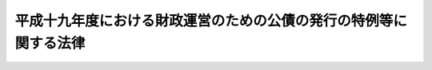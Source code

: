 .. _H19HO025:

==================================================================
平成十九年度における財政運営のための公債の発行の特例等に関する法律
==================================================================

.. raw:: html
    
    
    <b>平成十九年度における財政運営のための公債の発行の特例等に関する法律<br>
    （平成十九年三月三十一日法律第二十五号）</b><br><br><p>
    </p><div class="arttitle"><a name="1000000000000000000000000000000000000000000000000100000000000000000000000000000">（目的）</a>
    </div><div class="item"><b>第一条</b>
    <a name="1000000000000000000000000000000000000000000000000100000000001000000000000000000"></a>
    　この法律は、平成十九年度における国の財政収支の状況にかんがみ、同年度における公債の発行の特例に関する措置、国民年金事業の事務費に係る国庫負担の特例に関する措置、年金特別会計の厚生年金勘定から業務勘定への繰入れの特例に関する措置及び国家公務員共済組合の事務に要する費用の負担の特例に関する措置を定めることにより、同年度の適切な財政運営に資することを目的とする。
    </div>
    
    <p>
    </p><div class="arttitle"><a name="1000000000000000000000000000000000000000000000000200000000000000000000000000000">（特例公債の発行等）</a>
    </div><div class="item"><b>第二条</b>
    <a name="1000000000000000000000000000000000000000000000000200000000001000000000000000000"></a>
    　政府は、<a href="/cgi-bin/idxrefer.cgi?H_FILE=%8f%ba%93%f1%93%f1%96%40%8e%4f%8e%6c&amp;REF_NAME=%8d%e0%90%ad%96%40&amp;ANCHOR_F=&amp;ANCHOR_T=" target="inyo">財政法</a>
    （昭和二十二年法律第三十四号）<a href="/cgi-bin/idxrefer.cgi?H_FILE=%8f%ba%93%f1%93%f1%96%40%8e%4f%8e%6c&amp;REF_NAME=%91%e6%8e%6c%8f%f0%91%e6%88%ea%8d%80&amp;ANCHOR_F=1000000000000000000000000000000000000000000000000400000000001000000000000000000&amp;ANCHOR_T=1000000000000000000000000000000000000000000000000400000000001000000000000000000#1000000000000000000000000000000000000000000000000400000000001000000000000000000" target="inyo">第四条第一項</a>
    ただし書の規定により発行する公債のほか、平成十九年度の一般会計の歳出の財源に充てるため、予算をもって国会の議決を経た金額の範囲内で、公債を発行することができる。
    </div>
    <div class="item"><b><a name="1000000000000000000000000000000000000000000000000200000000002000000000000000000">２</a>
    </b>
    　前項の規定による公債の発行は、平成二十年六月三十日までの間、行うことができる。この場合において、同年四月一日以後発行される同項の公債に係る収入は、平成十九年度所属の歳入とする。
    </div>
    <div class="item"><b><a name="1000000000000000000000000000000000000000000000000200000000003000000000000000000">３</a>
    </b>
    　政府は、第一項の議決を経ようとするときは、同項の公債の償還の計画を国会に提出しなければならない。
    </div>
    <div class="item"><b><a name="1000000000000000000000000000000000000000000000000200000000004000000000000000000">４</a>
    </b>
    　政府は、第一項の規定により発行した公債については、その速やかな減債に努めるものとする。（国民年金事業の事務費に係る国庫負担の特例）
    </div>
    
    <p>
    </p><div class="item"><b><a name="1000000000000000000000000000000000000000000000000300000000000000000000000000000">第三条</a>
    </b>
    <a name="1000000000000000000000000000000000000000000000000300000000001000000000000000000"></a>
    　平成十九年度における<a href="/cgi-bin/idxrefer.cgi?H_FILE=%8f%ba%8e%4f%8e%6c%96%40%88%ea%8e%6c%88%ea&amp;REF_NAME=%8d%91%96%af%94%4e%8b%e0%96%40&amp;ANCHOR_F=&amp;ANCHOR_T=" target="inyo">国民年金法</a>
    （昭和三十四年法律第百四十一号）<a href="/cgi-bin/idxrefer.cgi?H_FILE=%8f%ba%8e%4f%8e%6c%96%40%88%ea%8e%6c%88%ea&amp;REF_NAME=%91%e6%94%aa%8f%5c%8c%dc%8f%f0%91%e6%88%ea%8d%80&amp;ANCHOR_F=1000000000000000000000000000000000000000000000008500000000001000000000000000000&amp;ANCHOR_T=1000000000000000000000000000000000000000000000008500000000001000000000000000000#1000000000000000000000000000000000000000000000008500000000001000000000000000000" target="inyo">第八十五条第一項</a>
    の規定の適用については、<a href="/cgi-bin/idxrefer.cgi?H_FILE=%8f%ba%8e%4f%8e%6c%96%40%88%ea%8e%6c%88%ea&amp;REF_NAME=%93%af%8d%80&amp;ANCHOR_F=1000000000000000000000000000000000000000000000008500000000001000000000000000000&amp;ANCHOR_T=1000000000000000000000000000000000000000000000008500000000001000000000000000000#1000000000000000000000000000000000000000000000008500000000001000000000000000000" target="inyo">同項</a>
    中「国民年金事業に要する費用（次項に規定する費用を除く。以下同じ。）」とあるのは、「国民年金事業に要する費用（次項に規定する費用を除く。）」とする。
    </div>
    <div class="item"><b><a name="1000000000000000000000000000000000000000000000000300000000002000000000000000000">２</a>
    </b>
    　前項の場合における<a href="/cgi-bin/idxrefer.cgi?H_FILE=%95%bd%88%ea%8b%e3%96%40%93%f1%8e%4f&amp;REF_NAME=%93%c1%95%ca%89%ef%8c%76%82%c9%8a%d6%82%b7%82%e9%96%40%97%a5&amp;ANCHOR_F=&amp;ANCHOR_T=" target="inyo">特別会計に関する法律</a>
    （平成十九年法律第二十三号）<a href="/cgi-bin/idxrefer.cgi?H_FILE=%95%bd%88%ea%8b%e3%96%40%93%f1%8e%4f&amp;REF_NAME=%91%e6%95%53%8f%5c%8e%6c%8f%f0%91%e6%8c%dc%8d%80&amp;ANCHOR_F=1000000000000000000000000000000000000000000000011400000000005000000000000000000&amp;ANCHOR_T=1000000000000000000000000000000000000000000000011400000000005000000000000000000#1000000000000000000000000000000000000000000000011400000000005000000000000000000" target="inyo">第百十四条第五項</a>
    の規定の適用については、<a href="/cgi-bin/idxrefer.cgi?H_FILE=%95%bd%88%ea%8b%e3%96%40%93%f1%8e%4f&amp;REF_NAME=%93%af%8d%80&amp;ANCHOR_F=1000000000000000000000000000000000000000000000011400000000005000000000000000000&amp;ANCHOR_T=1000000000000000000000000000000000000000000000011400000000005000000000000000000#1000000000000000000000000000000000000000000000011400000000005000000000000000000" target="inyo">同項</a>
    中「国民年金事業の福祉施設に要する経費」とあるのは、「国民年金事業の業務取扱費若しくは福祉施設に要する経費」とする。
    </div>
    
    <p>
    </p><div class="arttitle"><a name="1000000000000000000000000000000000000000000000000400000000000000000000000000000">（年金特別会計の厚生年金勘定から業務勘定への繰入れの特例）</a>
    </div><div class="item"><b>第四条</b>
    <a name="1000000000000000000000000000000000000000000000000400000000001000000000000000000"></a>
    　平成十九年度における<a href="/cgi-bin/idxrefer.cgi?H_FILE=%95%bd%88%ea%8b%e3%96%40%93%f1%8e%4f&amp;REF_NAME=%93%c1%95%ca%89%ef%8c%76%82%c9%8a%d6%82%b7%82%e9%96%40%97%a5%91%e6%95%53%8f%5c%8e%6c%8f%f0%91%e6%98%5a%8d%80&amp;ANCHOR_F=1000000000000000000000000000000000000000000000011400000000006000000000000000000&amp;ANCHOR_T=1000000000000000000000000000000000000000000000011400000000006000000000000000000#1000000000000000000000000000000000000000000000011400000000006000000000000000000" target="inyo">特別会計に関する法律第百十四条第六項</a>
    の規定の適用については、<a href="/cgi-bin/idxrefer.cgi?H_FILE=%95%%E7%94%A8%E3%81%AE%E8%B2%A0%E6%8B%85%E3%81%AE%E7%89%B9%E4%BE%8B%EF%BC%89&lt;/A&gt;%0A&lt;/DIV&gt;&lt;DIV%20class=" item><b>第五条</b>
    </a><a name="1000000000000000000000000000000000000000000000000500000000001000000000000000000"></a>
    　平成十九年度における<a href="/cgi-bin/idxrefer.cgi?H_FILE=%8f%ba%8e%4f%8e%4f%96%40%88%ea%93%f1%94%aa&amp;REF_NAME=%8d%91%89%c6%8c%f6%96%b1%88%f5%8b%a4%8d%cf%91%67%8d%87%96%40&amp;ANCHOR_F=&amp;ANCHOR_T=" target="inyo">国家公務員共済組合法</a>
    （昭和三十三年法律第百二十八号）<a href="/cgi-bin/idxrefer.cgi?H_FILE=%8f%ba%8e%4f%8e%4f%96%40%88%ea%93%f1%94%aa&amp;REF_NAME=%91%e6%8b%e3%8f%5c%8b%e3%8f%f0%91%e6%93%f1%8d%80%91%e6%8c%dc%8d%86&amp;ANCHOR_F=1000000000000000000000000000000000000000000000009900000000002000000005000000000&amp;ANCHOR_T=1000000000000000000000000000000000000000000000009900000000002000000005000000000#1000000000000000000000000000000000000000000000009900000000002000000005000000000" target="inyo">第九十九条第二項第五号</a>
    に掲げる費用については、<a href="/cgi-bin/idxrefer.cgi?H_FILE=%8f%ba%8e%4f%8e%4f%96%40%88%ea%93%f1%94%aa&amp;REF_NAME=%93%af%8d%86&amp;ANCHOR_F=1000000000000000000000000000000000000000000000009900000000002000000005000000000&amp;ANCHOR_T=1000000000000000000000000000000000000000000000009900000000002000000005000000000#1000000000000000000000000000000000000000000000009900000000002000000005000000000" target="inyo">同号</a>
    及び<a href="/cgi-bin/idxrefer.cgi?H_FILE=%8f%ba%8e%4f%8e%4f%96%40%88%ea%93%f1%94%aa&amp;REF_NAME=%93%af%8f%f0%91%e6%8e%6c%8d%80&amp;ANCHOR_F=1000000000000000000000000000000000000000000000009900000000004000000000000000000&amp;ANCHOR_T=1000000000000000000000000000000000000000000000009900000000004000000000000000000#1000000000000000000000000000000000000000000000009900000000004000000000000000000" target="inyo">同条第四項</a>
    の規定にかかわらず、国は、予算の範囲内で、これを負担する。
    </div>
    <div class="item"><b><a name="1000000000000000000000000000000000000000000000000500000000002000000000000000000">２</a>
    </b>
    　前項の場合において、<a href="/cgi-bin/idxrefer.cgi?H_FILE=%95%bd%88%ea%8e%b5%96%40%8b%e3%8e%b5&amp;REF_NAME=%97%58%90%ad%96%af%89%63%89%bb%96%40&amp;ANCHOR_F=&amp;ANCHOR_T=" target="inyo">郵政民営化法</a>
    等の施行に伴う関係法律の整備等に関する法律（平成十七年法律第百二号）<a href="/cgi-bin/idxrefer.cgi?H_FILE=%95%bd%88%ea%8e%b5%96%40%8b%e3%8e%b5&amp;REF_NAME=%91%e6%98%5a%8f%5c%98%5a%8f%f0&amp;ANCHOR_F=1000000000000000000000000000000000000000000000006600000000000000000000000000000&amp;ANCHOR_T=1000000000000000000000000000000000000000000000006600000000000000000000000000000#1000000000000000000000000000000000000000000000006600000000000000000000000000000" target="inyo">第六十六条</a>
    の規定の施行の日前の<a href="/cgi-bin/idxrefer.cgi?H_FILE=%8f%ba%8e%4f%8e%4f%96%40%88%ea%93%f1%94%aa&amp;REF_NAME=%8d%91%89%c6%8c%f6%96%b1%88%f5%8b%a4%8d%cf%91%67%8d%87%96%40%91%e6%8b%e3%8f%5c%8b%e3%8f%f0%91%e6%88%ea%8d%80&amp;ANCHOR_F=1000000000000000000000000000000000000000000000009900000000001000000000000000000&amp;ANCHOR_T=1000000000000000000000000000000000000000000000009900000000001000000000000000000#1000000000000000000000000000000000000000000000009900000000001000000000000000000" target="inyo">国家公務員共済組合法第九十九条第一項</a>
    、第百二条第一項及び第四項、第百二十四条の二第一項並びに附則第二十条の二の規定の適用については、<a href="/cgi-bin/idxrefer.cgi?H_FILE=%8f%ba%8e%4f%8e%4f%96%40%88%ea%93%f1%94%aa&amp;REF_NAME=%93%af%96%40%91%e6%8b%e3%8f%5c%8b%e3%8f%f0%91%e6%88%ea%8d%80&amp;ANCHOR_F=1000000000000000000000000000000000000000000000009900000000001000000000000000000&amp;ANCHOR_T=1000000000000000000000000000000000000000000000009900000000001000000000000000000#1000000000000000000000000000000000000000000000009900000000001000000000000000000" target="inyo">同法第九十九条第一項</a>
    中「納付に要する費用を含む」とあるのは「納付に要する費用並びに組合の事務に要する費用を含む」と、<a href="/cgi-bin/idxrefer.cgi?H_FILE=%8f%ba%8e%4f%8e%4f%96%40%88%ea%93%f1%94%aa&amp;REF_NAME=%93%af%8d%80%91%e6%88%ea%8d%86&amp;ANCHOR_F=1000000000000000000000000000000000000000000000009900000000001000000001000000000&amp;ANCHOR_T=1000000000000000000000000000000000000000000000009900000000001000000001000000000#1000000000000000000000000000000000000000000000009900000000001000000001000000000" target="inyo">同項第一号</a>
    中「納付に要する費用を含み」とあるのは「納付に要する費用並びに長期給付（基礎年金拠出金を含む。）及び福祉事業に係る事務以外の事務に要する費用（平成十九年度における財政運営のための公債の発行の特例等に関する法律（平成十九年法律第二十五号）第五条第一項の規定による国の負担に係るもの、次項第五号の規定による公社の負担に係るもの、第六項及び第七項において読み替えて適用する同号の規定による特定独立行政法人の負担に係るもの並びに第百二十四条の三の規定により読み替えられた第六項及び第七項において読み替えて適用する同号の規定による独立行政法人のうち別表第三に掲げるもの及び国立大学法人等の負担に係るものを除く。）を含み」と、同項第三号中「）を含み」とあるのは「）及び長期給付（基礎年金拠出金を含む。）に係る事務に要する費用（平成十九年度における財政運営のための公債の発行の特例等に関する法律第五条第一項の規定による国の負担に係るもの、次項第五号の規定による公社の負担に係るもの、第六項及び第七項において読み替えて適用する同号の規定による特定独立行政法人の負担に係るもの並びに第百二十四条の三の規定により読み替えられた第六項及び第七項において読み替えて適用する同号の規定による独立行政法人のうち別表第三に掲げるもの及び国立大学法人等の負担に係るものを除く。）を含み」と、同法第百二条第一項中「）の規定」とあるのは「）及び平成十九年度における財政運営のための公債の発行の特例等に関する法律第五条第一項の規定」と、同条第四項中「長期給付」とあるのは「長期給付（以下この項において単に「長期給付」という。）」と、「限る。）」とあるのは「限る。）及び平成十九年度における財政運営のための公債の発行の特例等に関する法律第五条第一項に規定する費用（長期給付に係るものに限る。）」と、同法第百二十四条の二第一項中「場合を含む。）」とあるのは「場合を含む。）及び平成十九年度における財政運営のための公債の発行の特例等に関する法律第五条第一項」と、同法附則第二十条の二中「「、基礎年金拠出金及び年金保険者拠出金」」とあるのは「「、基礎年金拠出金及び年金保険者拠出金」と、同項第一号中「基礎年金拠出金」とあるのは「基礎年金拠出金及び年金保険者拠出金」」と、「「を含み」」とあるのは「「及び長期給付（基礎年金拠出金」とあるのは「、長期給付（基礎年金拠出金及び年金保険者拠出金」と、「を含み」」とする。
    </div>
    <div class="item"><b><a name="1000000000000000000000000000000000000000000000000500000000003000000000000000000">３</a>
    </b>
    　第一項の場合において、<a href="/cgi-bin/idxrefer.cgi?H_FILE=%95%bd%88%ea%8e%b5%96%40%8b%e3%8e%b5&amp;REF_NAME=%97%58%90%ad%96%af%89%63%89%bb%96%40&amp;ANCHOR_F=&amp;ANCHOR_T=" target="inyo">郵政民営化法</a>
    等の施行に伴う関係法律の整備等に関する法律<a href="/cgi-bin/idxrefer.cgi?H_FILE=%95%bd%88%ea%8e%b5%96%40%8b%e3%8e%b5&amp;REF_NAME=%91%e6%98%5a%8f%5c%98%5a%8f%f0&amp;ANCHOR_F=1000000000000000000000000000000000000000000000006600000000000000000000000000000&amp;ANCHOR_T=1000000000000000000000000000000000000000000000006600000000000000000000000000000#1000000000000000000000000000000000000000000000006600000000000000000000000000000" target="inyo">第六十六条</a>
    の規定が平成十九年度中に施行されるときにおける当該規定の施行の日以後の<a href="/cgi-bin/idxrefer.cgi?H_FILE=%8f%ba%8e%4f%8e%4f%96%40%88%ea%93%f1%94%aa&amp;REF_NAME=%8d%91%89%c6%8c%f6%96%b1%88%f5%8b%a4%8d%cf%91%67%8d%87%96%40%91%e6%8b%e3%8f%5c%8b%e3%8f%f0%91%e6%88%ea%8d%80&amp;ANCHOR_F=1000000000000000000000000000000000000000000000009900000000001000000000000000000&amp;ANCHOR_T=1000000000000000000000000000000000000000000000009900000000001000000000000000000#1000000000000000000000000000000000000000000000009900000000001000000000000000000" target="inyo">国家公務員共済組合法第九十九条第一項</a>
    、第百二条第一項及び第四項、第百二十四条の二第一項並びに附則第二十条の二の規定の適用については、<a href="/cgi-bin/idxrefer.cgi?H_FILE=%8f%ba%8e%4f%8e%4f%96%40%88%ea%93%f1%94%aa&amp;REF_NAME=%93%af%96%40%91%e6%8b%e3%8f%5c%8b%e3%8f%f0%91%e6%88%ea%8d%80&amp;ANCHOR_F=1000000000000000000000000000000000000000000000009900000000001000000000000000000&amp;ANCHOR_T=1000000000000000000000000000000000000000000000009900000000001000000000000000000#1000000000000000000000000000000000000000000000009900000000001000000000000000000" target="inyo">同法第九十九条第一項</a>
    中「納付に要する費用を含む」とあるのは「納付に要する費用並びに組合の事務に要する費用を含む」と、<a href="/cgi-bin/idxrefer.cgi?H_FILE=%8f%ba%8e%4f%8e%4f%96%40%88%ea%93%f1%94%aa&amp;REF_NAME=%93%af%8d%80%91%e6%88%ea%8d%86&amp;ANCHOR_F=1000000000000000000000000000000000000000000000009900000000001000000001000000000&amp;ANCHOR_T=1000000000000000000000000000000000000000000000009900000000001000000001000000000#1000000000000000000000000000000000000000000000009900000000001000000001000000000" target="inyo">同項第一号</a>
    中「納付に要する費用を含み」とあるのは「納付に要する費用並びに長期給付（基礎年金拠出金を含む。）及び福祉事業に係る事務以外の事務に要する費用（平成十九年度における財政運営のための公債の発行の特例等に関する法律（平成十九年法律第二十五号）第五条第一項の規定による国の負担に係るもの、第六項及び第七項において読み替えて適用する次項第五号の規定による特定独立行政法人の負担に係るもの並びに第百二十四条の三の規定により読み替えられた第六項及び第七項において読み替えて適用する同号の規定による独立行政法人のうち別表第三に掲げるもの及び国立大学法人等の負担に係るもの並びに附則第二十条の三第四項において読み替えて適用する同号の規定による郵政会社等の負担に係るものを除く。）を含み」と、同項第三号中「）を含み」とあるのは「）及び長期給付（基礎年金拠出金を含む。）に係る事務に要する費用（平成十九年度における財政運営のための公債の発行の特例等に関する法律第五条第一項の規定による国の負担に係るもの、第六項及び第七項において読み替えて適用する次項第五号の規定による特定独立行政法人の負担に係るもの並びに第百二十四条の三の規定により読み替えられた第六項及び第七項において読み替えて適用する同号の規定による独立行政法人のうち別表第三に掲げるもの及び国立大学法人等の負担に係るもの並びに附則第二十条の三第四項において読み替えて適用する同号の規定による郵政会社等の負担に係るものを除く。）を含み」と、同法第百二条第一項中「）の規定」とあるのは「）及び平成十九年度における財政運営のための公債の発行の特例等に関する法律第五条第一項の規定」と、同条第四項中「長期給付」とあるのは「長期給付（以下この項において単に「長期給付」という。）」と、「限る。）」とあるのは「限る。）及び平成十九年度における財政運営のための公債の発行の特例等に関する法律第五条第一項に規定する費用（長期給付に係るものに限る。）」と、同法第百二十四条の二第一項中「場合を含む。）」とあるのは「場合を含む。）及び平成十九年度における財政運営のための公債の発行の特例等に関する法律第五条第一項」と、同法附則第二十条の二中「「、基礎年金拠出金及び年金保険者拠出金」」とあるのは「「、基礎年金拠出金及び年金保険者拠出金」と、同項第一号中「基礎年金拠出金」とあるのは「基礎年金拠出金及び年金保険者拠出金」」と、「「を含み」」とあるのは「「及び長期給付（基礎年金拠出金」とあるのは「、長期給付（基礎年金拠出金及び年金保険者拠出金」と、「を含み」」とする。
    </div>
    <div class="item"><b><a name="1000000000000000000000000000000000000000000000000500000000004000000000000000000">４</a>
    </b>
    　前二項に規定するもののほか、第一項の規定の適用に関し必要な事項は、政令で定める。
    </div>
    
    
    <br><a name="5000000000000000000000000000000000000000000000000000000000000000000000000000000"></a>
    　　　<a name="5000000001000000000000000000000000000000000000000000000000000000000000000000000"><b>附　則</b></a>
    <br><p>
    </p><div class="artt。この場合において、同条第一項中「第九十九条第二項第五号」とあるのは「第九十九条第二項第五号（同条第六項及び第七項において読み替えて適用する場合並びに同法第百二十四条の三の規定により読み替えられた同法第九十九条第六項及び第七項において読み替えて適用する場合を含む。以下同じ。）」と、「負担する」とあるのは「負担し、同号に規定する公社、特定独立行政法人、独立行政法人のうち同法別表第三に掲げるもの又は国立大学法人等は、政令で定める額の範囲内で、これを負担する」と、同条第二項中「、次項第五号の規定による公社の負担に係るもの、第六項及び第七項において読み替えて適用する同号の規定による特定独立行政法人の負担に係るもの並びに第百二十四条の三の規定により読み替えられた第六項及び第七項において読み替えて適用する同号の規定による」とあるのは「並びに同法附則第二条第一項の規定による公社、特定独立行政法人、」と、「及び平成十九年度における財政運営のための公債の発行の特例等に関する法律第五条第一項」とあるのは「並びに平成十九年度における財政運営のための公債の発行の特例等に関する法律第五条第一項及び附則第二条第一項」と読み替えるものとする。
    &lt;/DIV&gt;
    &lt;DIV class=" item><b>２</b>
    　郵政民営化法等の施行に伴う関係法律の整備等に関する法律第六十六条の規定が平成十九年度中に施行される場合における当該規定の施行の日以後の国家公務員共済組合法第九十九条第二項第五号（同条第六項及び第七項において読み替えて適用する場合並びに同法第百二十四条の三の規定により読み替えられた同法第九十九条第六項及び第七項において読み替えて適用する場合並びに同法附則第二十条の三第四項において読み替えて適用する場合を含む。以下この項において同じ。）に掲げる費用に係る同号に規定する特定独立行政法人、独立行政法人のうち同法別表第三に掲げるもの、国立大学法人等又は郵政会社等の負担については、第五条（第二項を除く。）の規定を準用する。この場合において、同条第一項中「第九十九条第二項第五号」とあるのは「第九十九条第二項第五号（同条第六項及び第七項において読み替えて適用する場合並びに同法第百二十四条の三の規定により読み替えられた同法第九十九条第六項及び第七項において読み替えて適用する場合並びに同法附則第二十条の三第四項において読み替えて適用する場合を含む。以下同じ。）」と、「負担する」とあるのは「負担し、同号に規定する特定独立行政法人、独立行政法人のうち同法別表第三に掲げるもの、国立大学法人等又は郵政会社等は、政令で定める額の範囲内で、これを負担する」と、同条第三項中「、第六項及び第七項において読み替えて適用する次項第五号の規定による特定独立行政法人の負担に係るもの並びに第百二十四条の三の規定により読み替えられた第六項及び第七項において読み替えて適用する同号の規定による」とあるのは「並びに同法附則第二条第二項の規定による特定独立行政法人、」と、「及び国立大学法人等の負担に係るもの並びに附則第二十条の三第四項において読み替えて適用する同号の規定による郵政会社等の負担に係るもの」とあるのは「、国立大学法人等及び郵政会社等の負担に係るもの」と、「及び平成十九年度における財政運営のための公債の発行の特例等に関する法律第五条第一項」とあるのは「並びに平成十九年度における財政運営のための公債の発行の特例等に関する法律第五条第一項及び附則第二条第二項」と読み替えるものとする。
    </div>
    
    <br><br>